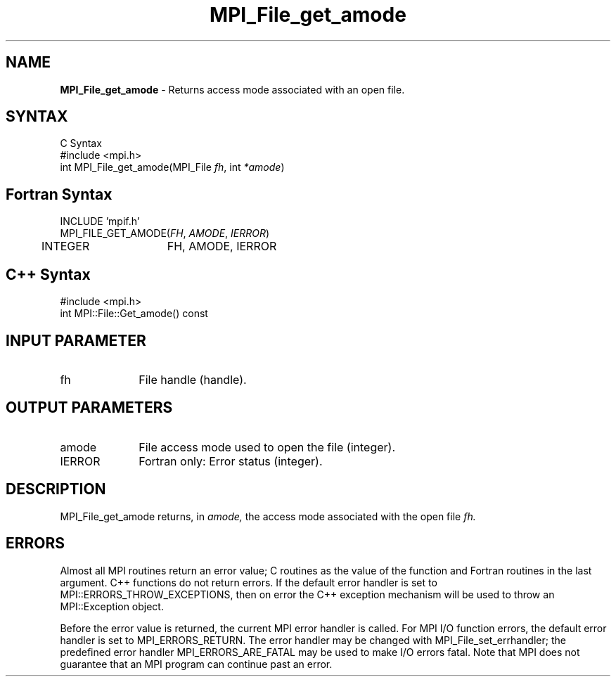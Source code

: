 .\" -*- nroff -*-
.\" Copyright 2010 Cisco Systems, Inc.  All rights reserved.
.\" Copyright 2006-2008 Sun Microsystems, Inc.
.\" Copyright (c) 1996 Thinking Machines Corporation
.\" $COPYRIGHT$
.TH MPI_File_get_amode 3 "Jan 21, 2016" "" "Open MPI"
.SH NAME
\fBMPI_File_get_amode\fP \- Returns access mode associated with an open file.

.SH SYNTAX
.ft R
.nf
C Syntax
    #include <mpi.h>
    int MPI_File_get_amode(MPI_File \fIfh\fP, int \fI*amode\fP)

.fi
.SH Fortran Syntax
.nf
    INCLUDE 'mpif.h'
    MPI_FILE_GET_AMODE(\fIFH\fP,\fI AMODE\fP, \fI IERROR\fP)
        	 INTEGER	FH, AMODE, IERROR

.fi
.SH C++ Syntax
.nf
#include <mpi.h>
int MPI::File::Get_amode() const

.fi
.SH INPUT PARAMETER
.ft R
.TP 1i
fh    
File handle (handle).

.SH OUTPUT PARAMETERS
.ft R
.TP 1i
amode
File access mode used to open the file (integer).
.TP 1i
IERROR
Fortran only: Error status (integer). 

.SH DESCRIPTION
.ft R

MPI_File_get_amode returns, in 
.I amode,
the access mode associated with the open file 
.I fh.

.SH ERRORS
Almost all MPI routines return an error value; C routines as the value of the function and Fortran routines in the last argument. C++ functions do not return errors. If the default error handler is set to MPI::ERRORS_THROW_EXCEPTIONS, then on error the C++ exception mechanism will be used to throw an MPI::Exception object.
.sp
Before the error value is returned, the current MPI error handler is
called. For MPI I/O function errors, the default error handler is set to MPI_ERRORS_RETURN. The error handler may be changed with MPI_File_set_errhandler; the predefined error handler MPI_ERRORS_ARE_FATAL may be used to make I/O errors fatal. Note that MPI does not guarantee that an MPI program can continue past an error.  

